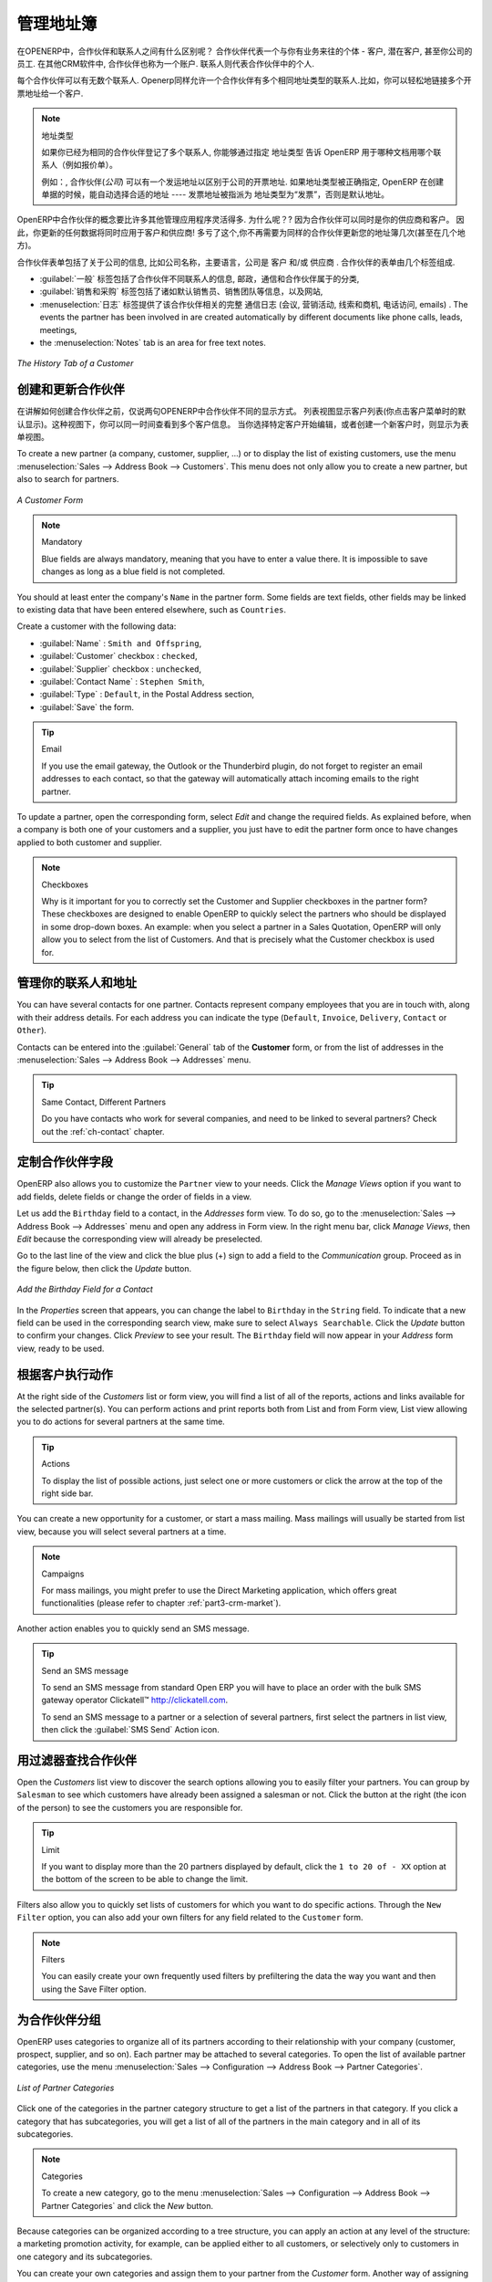 .. i18n: .. _part2-crm-cont:
.. i18n: 
.. i18n: Managing your Address Book
.. i18n: ==========================
..

.. _part2-crm-cont:

管理地址簿
==========================

.. i18n: .. index::
.. i18n:    single: Partner
.. i18n:    single: Customer
.. i18n:    single: Prospect
.. i18n:    single: Address
.. i18n:    single: Contact
..

.. index::
   single: Partner
   single: Customer
   single: Prospect
   single: Address
   single: Contact

.. i18n: What is the difference between a partner and a contact in OpenERP? A ``Partner`` represents an entity that you do business with - a customer, a prospect, or even an employee of your company. In other CRM applications, a partner is also referred to as an Account.
.. i18n: A ``Contact`` represents a person who works for a partner.
..

在OPENERP中，合作伙伴和联系人之间有什么区别呢？ 合作伙伴代表一个与你有业务来往的个体 - 客户, 潜在客户, 甚至你公司的员工. 在其他CRM软件中, 合作伙伴也称为一个账户.
联系人则代表合作伙伴中的个人.

.. i18n: Each partner can have an unlimited number of contacts. OpenERP also allows you to have several contacts with the same address type for one partner. You can easily link several Invoice addresses to a customer, for instance. 
..

每个合作伙伴可以有无数个联系人. Openerp同样允许一个合作伙伴有多个相同地址类型的联系人.比如，你可以轻松地链接多个开票地址给一个客户. 

.. i18n: .. note:: Address Types
.. i18n: 
.. i18n: 	If you have recorded several contacts for the same partner, you can tell OpenERP which contact will be used in
.. i18n: 	various documents (e.g. a quotation) by specifying the ``Address Type``.
.. i18n: 
.. i18n: 	For example, a partner (*company*) can have a delivery address that differs from the company's invoice address.
.. i18n: 	If the Address Types are correctly assigned, OpenERP can automatically select the appropriate address
.. i18n: 	during the creation of the document – an invoice is addressed to the contact that has been assigned
.. i18n: 	the Address Type of Invoice, otherwise to the Default address.
..

.. note::  地址类型

	如果你已经为相同的合作伙伴登记了多个联系人, 你能够通过指定 ``地址类型`` 告诉 OpenERP 用于哪种文档用哪个联系人（例如报价单）。
	

	例如：, 合作伙伴(*公司*) 可以有一个发运地址以区别于公司的开票地址.
	如果地址类型被正确指定, OpenERP 在创建单据的时候，能自动选择合适的地址 ---- 发票地址被指派为 地址类型为“发票”，否则是默认地址。

.. i18n: The concept of a partner in OpenERP is much more flexible than in many other management applications. Why is that? Because a partner can be your supplier and your customer at the same time.
.. i18n: As a consequence, any data you update for that partner will apply to both customer and supplier! Thanks to this, you no longer need to update your address book several times (or even in several places) for the same partner.
..

OpenERP中合作伙伴的概念要比许多其他管理应用程序灵活得多. 为什么呢？? 因为合作伙伴可以同时是你的供应商和客户。
因此，你更新的任何数据将同时应用于客户和供应商! 多亏了这个,你不再需要为同样的合作伙伴更新您的地址簿几次(甚至在几个地方)。

.. i18n: The partner form contains information about the company, such as its corporate name, its primary language, and whether the company is a
.. i18n: \ ``Customer`` \ and/or a \ ``Supplier`` \. The partner form is composed of several tabs.
..

合作伙伴表单包括了关于公司的信息, 比如公司名称，主要语言，公司是 ``客户`` \ 和/或 \ ``供应商`` \. 
合作伙伴的表单由几个标签组成.

.. i18n: * the :guilabel:`General` tab contains information about different contacts of that partner, postal information,
.. i18n:   communication information and the categories the partner belongs to,
.. i18n: 
.. i18n: * the :guilabel:`Sales & Purchases` tab contains information such as the default salesman and sales team, and the website,
.. i18n: 
.. i18n: * the :menuselection:`History` tab gives visibility on the complete ``Communication History`` (meetings, marketing campaign activities,
.. i18n:   leads and opportunities, phone calls, emails) with the partner. The events the partner has been involved in are created automatically by
.. i18n:   different documents like phone calls, leads, meetings,
.. i18n: 
.. i18n: * the :menuselection:`Notes` tab is an area for free text notes.
..

*  :guilabel:`一般` 标签包括了合作伙伴不同联系人的信息, 邮政，通信和合作伙伴属于的分类,

*  :guilabel:`销售和采购` 标签包括了诸如默认销售员、销售团队等信息，以及网站,

* :menuselection:`日志` 标签提供了该合作伙伴相关的完整 ``通信日志`` (会议, 营销活动,
  线索和商机, 电话访问, emails) . The events the partner has been involved in are created automatically by
  different documents like phone calls, leads, meetings,

* the :menuselection:`Notes` tab is an area for free text notes.

.. i18n: .. figure::  images/crm_partner_hist.jpeg
.. i18n:    :scale: 100
.. i18n:    :align: center
.. i18n: 
.. i18n:    *The History Tab of a Customer*
..

.. figure::  images/crm_partner_hist.jpeg
   :scale: 100
   :align: center

   *The History Tab of a Customer*

.. i18n: Creating and Updating Partners
.. i18n: ------------------------------
..

创建和更新合作伙伴
------------------------------

.. i18n: Before explaining you how to create a partner, just a quick word on the different ways of representing partners in OpenERP.
.. i18n: `List` view shows a list of customers (the default representation when you click the Customers menu). In this view, you can see several customers at a time.
.. i18n: `Form` view is displayed when you click a specific customer to start editing or when you create a new customer.
..

在讲解如何创建合作伙伴之前，仅说两句OPENERP中合作伙伴不同的显示方式。
列表视图显示客户列表(你点击客户菜单时的默认显示)。这种视图下，你可以同一时间查看到多个客户信息。
当你选择特定客户开始编辑，或者创建一个新客户时，则显示为表单视图。

.. i18n: To create a new partner (a company, customer, supplier, ...) or to display the list of existing customers, use the menu :menuselection:`Sales --> Address Book --> Customers`. This menu does not only allow you to create a new partner, but also to search for partners.
..

To create a new partner (a company, customer, supplier, ...) or to display the list of existing customers, use the menu :menuselection:`Sales --> Address Book --> Customers`. This menu does not only allow you to create a new partner, but also to search for partners.

.. i18n: .. figure::  images/crm_partner_default.jpeg
.. i18n:    :scale: 100
.. i18n:    :align: center
.. i18n: 
.. i18n:    *A Customer Form*
..

.. figure::  images/crm_partner_default.jpeg
   :scale: 100
   :align: center

   *A Customer Form*

.. i18n: .. note:: Mandatory 
.. i18n: 
.. i18n:         Blue fields are always mandatory, meaning that you have to enter a value there. It is impossible to save changes as long as a blue field is not completed.
..

.. note:: Mandatory 

        Blue fields are always mandatory, meaning that you have to enter a value there. It is impossible to save changes as long as a blue field is not completed.

.. i18n: You should at least enter the company's ``Name`` in the partner form. Some fields are text fields, other fields may be linked to existing data that have been entered elsewhere, such as ``Countries``. 
..

You should at least enter the company's ``Name`` in the partner form. Some fields are text fields, other fields may be linked to existing data that have been entered elsewhere, such as ``Countries``. 

.. i18n: Create a customer with the following data:
..

Create a customer with the following data:

.. i18n: * :guilabel:`Name` : \ ``Smith and Offspring``\ ,
.. i18n: 
.. i18n: * :guilabel:`Customer` checkbox : \ ``checked``\ ,
.. i18n: 
.. i18n: * :guilabel:`Supplier` checkbox : \ ``unchecked``\ ,
.. i18n: 
.. i18n: * :guilabel:`Contact Name` : \ ``Stephen Smith``\ ,
.. i18n: 
.. i18n: * :guilabel:`Type` : \ ``Default``\, in the Postal Address section,
.. i18n: 
.. i18n: * :guilabel:`Save` the form.
..

* :guilabel:`Name` : \ ``Smith and Offspring``\ ,

* :guilabel:`Customer` checkbox : \ ``checked``\ ,

* :guilabel:`Supplier` checkbox : \ ``unchecked``\ ,

* :guilabel:`Contact Name` : \ ``Stephen Smith``\ ,

* :guilabel:`Type` : \ ``Default``\, in the Postal Address section,

* :guilabel:`Save` the form.

.. i18n: .. tip:: Email
.. i18n: 
.. i18n:       If you use the email gateway, the Outlook or the Thunderbird plugin, do not forget to register an email addresses to each contact, so that the gateway will automatically attach incoming emails to the right partner.
..

.. tip:: Email

      If you use the email gateway, the Outlook or the Thunderbird plugin, do not forget to register an email addresses to each contact, so that the gateway will automatically attach incoming emails to the right partner.

.. i18n: To update a partner, open the corresponding form, select `Edit` and change the required fields. As explained before, when a company is both one of your customers and a supplier, you just have to edit the partner form once to have changes applied to both customer and supplier.
..

To update a partner, open the corresponding form, select `Edit` and change the required fields. As explained before, when a company is both one of your customers and a supplier, you just have to edit the partner form once to have changes applied to both customer and supplier.

.. i18n: .. note:: Checkboxes
.. i18n: 
.. i18n:        Why is it important for you to correctly set the Customer and Supplier checkboxes in the partner form? These checkboxes are designed to enable OpenERP to quickly select the partners who should be displayed in some drop-down boxes. An example: when you select a partner in a Sales Quotation, OpenERP will only allow you to select from the list of Customers. And that is precisely what the Customer checkbox is used for. 
..

.. note:: Checkboxes

       Why is it important for you to correctly set the Customer and Supplier checkboxes in the partner form? These checkboxes are designed to enable OpenERP to quickly select the partners who should be displayed in some drop-down boxes. An example: when you select a partner in a Sales Quotation, OpenERP will only allow you to select from the list of Customers. And that is precisely what the Customer checkbox is used for. 

.. i18n: .. index:: Contact; Address
..

.. index:: Contact; Address

.. i18n: Managing your Contacts & Addresses
.. i18n: ----------------------------------
..

管理你的联系人和地址
----------------------------------

.. i18n: You can have several contacts for one partner. Contacts represent company employees that you are in
.. i18n: touch with, along with their address details. For each address you can indicate the type (\ ``Default``\, \ ``Invoice``\, \ ``Delivery``\, \ ``Contact``\   or \ ``Other``\).
..

You can have several contacts for one partner. Contacts represent company employees that you are in
touch with, along with their address details. For each address you can indicate the type (\ ``Default``\, \ ``Invoice``\, \ ``Delivery``\, \ ``Contact``\   or \ ``Other``\).

.. i18n: Contacts can be entered into the :guilabel:`General` tab of the **Customer** form, or from the list of addresses in the :menuselection:`Sales --> Address Book --> Addresses` menu.
..

Contacts can be entered into the :guilabel:`General` tab of the **Customer** form, or from the list of addresses in the :menuselection:`Sales --> Address Book --> Addresses` menu.

.. i18n: .. tip:: Same Contact, Different Partners 
.. i18n: 
.. i18n:       Do you have contacts who work for several companies, and need to be linked to several partners? Check out the :ref:`ch-contact` chapter.
..

.. tip:: Same Contact, Different Partners 

      Do you have contacts who work for several companies, and need to be linked to several partners? Check out the :ref:`ch-contact` chapter.

.. i18n: Customizing Partner Fields
.. i18n: --------------------------
..

定制合作伙伴字段
--------------------------

.. i18n: OpenERP also allows you to customize the ``Partner`` view to your needs. Click the `Manage Views` option if you want to add fields, delete fields or change the order of fields in a view.
..

OpenERP also allows you to customize the ``Partner`` view to your needs. Click the `Manage Views` option if you want to add fields, delete fields or change the order of fields in a view.

.. i18n: Let us add the ``Birthday`` field to a contact, in the `Addresses` form view. To do so, go to the :menuselection:`Sales -->
.. i18n: Address Book --> Addresses` menu and open any address in Form view. In the right menu bar, click `Manage Views`, then `Edit` because the corresponding view will already be preselected.
..

Let us add the ``Birthday`` field to a contact, in the `Addresses` form view. To do so, go to the :menuselection:`Sales -->
Address Book --> Addresses` menu and open any address in Form view. In the right menu bar, click `Manage Views`, then `Edit` because the corresponding view will already be preselected.

.. i18n: Go to the last line of the view and click the blue plus (+) sign to add a field to the `Communication` group. Proceed as in the figure below, then click the `Update` button.
..

Go to the last line of the view and click the blue plus (+) sign to add a field to the `Communication` group. Proceed as in the figure below, then click the `Update` button.

.. i18n: .. figure::  images/manage_views_addfield_small.jpeg
.. i18n:    :scale: 75
.. i18n:    :align: center
.. i18n: 
.. i18n:    *Add the Birthday Field for a Contact*
..

.. figure::  images/manage_views_addfield_small.jpeg
   :scale: 75
   :align: center

   *Add the Birthday Field for a Contact*

.. i18n: In the `Properties` screen that appears, you can change the label to ``Birthday`` in the ``String`` field. To indicate that a new field can be used in the corresponding search view, make sure to select ``Always Searchable``. Click the `Update` button to confirm your changes. Click `Preview` to see your result. The ``Birthday`` field will now appear in your `Address` form view, ready to be used.
..

In the `Properties` screen that appears, you can change the label to ``Birthday`` in the ``String`` field. To indicate that a new field can be used in the corresponding search view, make sure to select ``Always Searchable``. Click the `Update` button to confirm your changes. Click `Preview` to see your result. The ``Birthday`` field will now appear in your `Address` form view, ready to be used.

.. i18n: Performing Actions on Customers
.. i18n: -------------------------------
..

根据客户执行动作
-------------------------------

.. i18n: .. index::
.. i18n:    single: send SMS
.. i18n:    single: opportunity
.. i18n:    single: reminder
..

.. index::
   single: send SMS
   single: opportunity
   single: reminder

.. i18n: At the right side of the `Customers` list or form view, you will find a list of all of the reports, actions and links available for the selected partner(s). You can perform actions and print reports both from List and from Form view, List view allowing you to do actions for several partners at the same time.
..

At the right side of the `Customers` list or form view, you will find a list of all of the reports, actions and links available for the selected partner(s). You can perform actions and print reports both from List and from Form view, List view allowing you to do actions for several partners at the same time.

.. i18n: .. tip:: Actions
.. i18n: 
.. i18n:        To display the list of possible actions, just select one or more customers or click the arrow at the top of the right side bar. 
..

.. tip:: Actions

       To display the list of possible actions, just select one or more customers or click the arrow at the top of the right side bar. 

.. i18n: You can create a new opportunity for a customer, or start a mass mailing. Mass mailings will usually be started from list view, because you will select several partners at a time.
..

You can create a new opportunity for a customer, or start a mass mailing. Mass mailings will usually be started from list view, because you will select several partners at a time.

.. i18n: .. note:: Campaigns
.. i18n: 
.. i18n:         For mass mailings, you might prefer to use the Direct Marketing application, which offers great functionalities (please refer to chapter :ref:`part3-crm-market`).
..

.. note:: Campaigns

        For mass mailings, you might prefer to use the Direct Marketing application, which offers great functionalities (please refer to chapter :ref:`part3-crm-market`).

.. i18n: Another action enables you to quickly send an SMS message. 
..

Another action enables you to quickly send an SMS message. 

.. i18n: .. tip::  Send an SMS message
.. i18n: 
.. i18n: 	To send an SMS message from standard Open ERP you will have to place an order with the bulk SMS
.. i18n: 	gateway operator Clickatell™ http://clickatell.com.
.. i18n: 
.. i18n: 	To send an SMS message to a partner or a selection of several partners, first select the partners
.. i18n: 	in list view, then click the :guilabel:`SMS Send` Action icon.
..

.. tip::  Send an SMS message

	To send an SMS message from standard Open ERP you will have to place an order with the bulk SMS
	gateway operator Clickatell™ http://clickatell.com.

	To send an SMS message to a partner or a selection of several partners, first select the partners
	in list view, then click the :guilabel:`SMS Send` Action icon.

.. i18n: .. index:: Filter
..

.. index:: Filter

.. i18n: Finding your Partners using Filters
.. i18n: -----------------------------------
..

用过滤器查找合作伙伴
-----------------------------------

.. i18n: Open the `Customers` list view to discover the search options allowing you to easily filter your partners. You can group by ``Salesman`` to see which customers have already been assigned a salesman or not. Click the button at the right (the icon of the person) to see the customers you are responsible for.
..

Open the `Customers` list view to discover the search options allowing you to easily filter your partners. You can group by ``Salesman`` to see which customers have already been assigned a salesman or not. Click the button at the right (the icon of the person) to see the customers you are responsible for.

.. i18n: .. tip:: Limit
.. i18n: 
.. i18n:        If you want to display more than the 20 partners displayed by default, click the ``1 to 20 of - XX`` option at the bottom of the screen to be able to change the limit.
..

.. tip:: Limit

       If you want to display more than the 20 partners displayed by default, click the ``1 to 20 of - XX`` option at the bottom of the screen to be able to change the limit.

.. i18n: Filters also allow you to quickly set lists of customers for which you want to do specific actions. Through the ``New Filter`` option, you can also add your own filters for any field related to the ``Customer`` form.
..

Filters also allow you to quickly set lists of customers for which you want to do specific actions. Through the ``New Filter`` option, you can also add your own filters for any field related to the ``Customer`` form.

.. i18n: .. note:: Filters
.. i18n:         
.. i18n:        You can easily create your own frequently used filters by prefiltering the data the way you want and then using the Save Filter option.
..

.. note:: Filters
        
       You can easily create your own frequently used filters by prefiltering the data the way you want and then using the Save Filter option.

.. i18n: .. _partner-categ:
.. i18n: 
.. i18n: Categorizing your Partners
.. i18n: --------------------------
..

.. _partner-categ:

为合作伙伴分组
--------------------------

.. i18n: .. index::
.. i18n:    pair: partner; category
..

.. index::
   pair: partner; category

.. i18n: OpenERP uses categories to organize all of its partners according to their relationship with your company (customer, prospect, supplier, and so on). Each partner may be attached to several categories. To open the list of available partner categories, use the menu :menuselection:`Sales --> Configuration --> Address Book --> Partner Categories`.
..

OpenERP uses categories to organize all of its partners according to their relationship with your company (customer, prospect, supplier, and so on). Each partner may be attached to several categories. To open the list of available partner categories, use the menu :menuselection:`Sales --> Configuration --> Address Book --> Partner Categories`.

.. i18n: .. figure::  images/crm_partner_category_big.png
.. i18n:    :scale: 100
.. i18n:    :align: center
.. i18n: 
.. i18n:    *List of Partner Categories*
..

.. figure::  images/crm_partner_category_big.png
   :scale: 100
   :align: center

   *List of Partner Categories*

.. i18n: Click one of the categories in the partner category structure to get a list of the partners
.. i18n: in that category. If you click a category that has subcategories, you will get a list of all of the
.. i18n: partners in the main category and in all of its subcategories.
..

Click one of the categories in the partner category structure to get a list of the partners
in that category. If you click a category that has subcategories, you will get a list of all of the
partners in the main category and in all of its subcategories.

.. i18n: .. note:: Categories
.. i18n: 
.. i18n:         To create a new category, go to the menu :menuselection:`Sales --> Configuration --> Address Book --> Partner Categories` and click the `New` button.
..

.. note:: Categories

        To create a new category, go to the menu :menuselection:`Sales --> Configuration --> Address Book --> Partner Categories` and click the `New` button.

.. i18n: Because categories can be organized according to a tree structure, you can apply an action at any level of
.. i18n: the structure: a marketing promotion activity, for example, can be applied either to all customers,
.. i18n: or selectively only to customers in one category and its subcategories.
..

Because categories can be organized according to a tree structure, you can apply an action at any level of
the structure: a marketing promotion activity, for example, can be applied either to all customers,
or selectively only to customers in one category and its subcategories.

.. i18n: You can create your own categories and assign them to your partner from the `Customer` form. Another way of assigning the corresponding partner to a category is to open the category from the `Partner Categories`.
..

You can create your own categories and assign them to your partner from the `Customer` form. Another way of assigning the corresponding partner to a category is to open the category from the `Partner Categories`.

.. i18n: In the :ref:`profiling` chapter, you will see how to assign partners to categories automatically using segmentation rules.
..

In the :ref:`profiling` chapter, you will see how to assign partners to categories automatically using segmentation rules.

.. i18n: .. _ch-contact:
.. i18n: 
.. i18n: An Alternative to Manage your Contacts
.. i18n: --------------------------------------
..

.. _ch-contact:

一个管理联系人的替代方案
--------------------------------------

.. i18n: According to your kind of business, the standard way of linking several contacts to one partner may not be flexible enough for you. You could perfectly well have the same employees working for several of your companies. Or maybe you work with representatives ensuring follow up of several of your customers. So you would want to have the same contact linked to different partners.
..

According to your kind of business, the standard way of linking several contacts to one partner may not be flexible enough for you. You could perfectly well have the same employees working for several of your companies. Or maybe you work with representatives ensuring follow up of several of your customers. So you would want to have the same contact linked to different partners.

.. i18n: Of course, OpenERP provides an alternative, the :mod:`base_contact` module, which gives you even more flexibility in managing your contacts.
..

Of course, OpenERP provides an alternative, the :mod:`base_contact` module, which gives you even more flexibility in managing your contacts.

.. i18n: Easily share the same contact (an employee, for instance), who may perfectly have different jobs, with several partners. You only need to enter (or *create*) the contact once and link it to the partners concerned, while specifying the position the contact holds for each company in particular. Any changes to contact information only need to be made once for them to be applied to all partners the contact is related to!
..

Easily share the same contact (an employee, for instance), who may perfectly have different jobs, with several partners. You only need to enter (or *create*) the contact once and link it to the partners concerned, while specifying the position the contact holds for each company in particular. Any changes to contact information only need to be made once for them to be applied to all partners the contact is related to!

.. i18n: We illustrate the concept of multiple relationships between contacts and partners (companies) through an example. The figure :ref:`fig-crmconw` shows two companies having several addresses (places of business) and several contacts attached to these addresses.
..

We illustrate the concept of multiple relationships between contacts and partners (companies) through an example. The figure :ref:`fig-crmconw` shows two companies having several addresses (places of business) and several contacts attached to these addresses.

.. i18n: In this example you will find the following elements:
..

In this example you will find the following elements:

.. i18n: * The ABC bank has two places of business, represented by the addresses of ABC Belgium and ABC
.. i18n:   Luxembourg,
.. i18n: 
.. i18n: * The addresses of Dexey France and Dexey Belgium belong to the Dexey company,
.. i18n: 
.. i18n: * At the office of ABC Luxembourg, you have the contacts of the director (D. Smith) and the
.. i18n:   accountant (A. Doe),
.. i18n: 
.. i18n: * Mr Doe holds the post of accountant for ABC Luxembourg and Dexey France,
.. i18n: 
.. i18n: * Mr D. Smith is director of Dexey France and Dexey Belgium and we also have his private address
.. i18n:   which is not attached to a partner.
..

* The ABC bank has two places of business, represented by the addresses of ABC Belgium and ABC
  Luxembourg,

* The addresses of Dexey France and Dexey Belgium belong to the Dexey company,

* At the office of ABC Luxembourg, you have the contacts of the director (D. Smith) and the
  accountant (A. Doe),

* Mr Doe holds the post of accountant for ABC Luxembourg and Dexey France,

* Mr D. Smith is director of Dexey France and Dexey Belgium and we also have his private address
  which is not attached to a partner.

.. i18n: An extra menu option will be added, allowing you to display the list of contacts, through :menuselection:`Sales --> Address Book --> Contacts`.
..

An extra menu option will be added, allowing you to display the list of contacts, through :menuselection:`Sales --> Address Book --> Contacts`.

.. i18n: The screenshot below illustrates how contacts are handled with the advanced Contacts configuration.
..

The screenshot below illustrates how contacts are handled with the advanced Contacts configuration.

.. i18n: .. _fig-crmconw:
.. i18n: 
.. i18n: .. figure:: images/crm_contact_with_latest.png
.. i18n:    :scale: 100
.. i18n: 
.. i18n:    *Advanced Contact Management*
..

.. _fig-crmconw:

.. figure:: images/crm_contact_with_latest.png
   :scale: 100

   *Advanced Contact Management*

.. i18n: This is a clear way to illustrate the complexities that may be accomplished in OpenERP.
..

This is a clear way to illustrate the complexities that may be accomplished in OpenERP.

.. i18n: If you correct or change a contact name in the contact form, the changes will be applied to all the posts occupied in the different companies.
..

If you correct or change a contact name in the contact form, the changes will be applied to all the posts occupied in the different companies.

.. i18n: The screen below represents a partner form. You can add several addresses, such as Invoice & Delivery, and a list of
.. i18n: contacts per address. Each contact has its own data, such as name, function, phone number and email.
..

The screen below represents a partner form. You can add several addresses, such as Invoice & Delivery, and a list of
contacts per address. Each contact has its own data, such as name, function, phone number and email.

.. i18n: .. figure:: images/crm_base_contacts.png
.. i18n:    :scale: 80
.. i18n:    :align: center
.. i18n: 
.. i18n:    *Partner Form with the Advanced Contacts Management*
..

.. figure:: images/crm_base_contacts.png
   :scale: 80
   :align: center

   *Partner Form with the Advanced Contacts Management*

.. i18n: Go to :menuselection:`Sales --> Address Book --> Contacts` to open a contact form.
.. i18n: You enter data in the contact form, containing information such as mobile phone, different functions occupied, and personal blog. You can also add a photo of your contact.
.. i18n: If you click the `Functions and Addresses` line, you will get more details about the job (such as start date, end date and fax).
..

Go to :menuselection:`Sales --> Address Book --> Contacts` to open a contact form.
You enter data in the contact form, containing information such as mobile phone, different functions occupied, and personal blog. You can also add a photo of your contact.
If you click the `Functions and Addresses` line, you will get more details about the job (such as start date, end date and fax).

.. i18n: .. figure:: images/crm_partner_poste.png
.. i18n:    :scale: 100
.. i18n:    :align: center
.. i18n: 
.. i18n:    *Detail of a Position occupied by a Contact at a Partner*
..

.. figure:: images/crm_partner_poste.png
   :scale: 100
   :align: center

   *Detail of a Position occupied by a Contact at a Partner*

.. i18n: .. Copyright © Open Object Press. All rights reserved.
..

.. Copyright © Open Object Press. All rights reserved.

.. i18n: .. You may take electronic copy of this publication and distribute it if you don't
.. i18n: .. change the content. You can also print a copy to be read by yourself only.
..

.. You may take electronic copy of this publication and distribute it if you don't
.. change the content. You can also print a copy to be read by yourself only.

.. i18n: .. We have contracts with different publishers in different countries to sell and
.. i18n: .. distribute paper or electronic based versions of this book (translated or not)
.. i18n: .. in bookstores. This helps to distribute and promote the OpenERP product. It
.. i18n: .. also helps us to create incentives to pay contributors and authors using author
.. i18n: .. rights of these sales.
..

.. We have contracts with different publishers in different countries to sell and
.. distribute paper or electronic based versions of this book (translated or not)
.. in bookstores. This helps to distribute and promote the OpenERP product. It
.. also helps us to create incentives to pay contributors and authors using author
.. rights of these sales.

.. i18n: .. Due to this, grants to translate, modify or sell this book are strictly
.. i18n: .. forbidden, unless Tiny SPRL (representing Open Object Press) gives you a
.. i18n: .. written authorisation for this.
..

.. Due to this, grants to translate, modify or sell this book are strictly
.. forbidden, unless Tiny SPRL (representing Open Object Press) gives you a
.. written authorisation for this.

.. i18n: .. Many of the designations used by manufacturers and suppliers to distinguish their
.. i18n: .. products are claimed as trademarks. Where those designations appear in this book,
.. i18n: .. and Open Object Press was aware of a trademark claim, the designations have been
.. i18n: .. printed in initial capitals.
..

.. Many of the designations used by manufacturers and suppliers to distinguish their
.. products are claimed as trademarks. Where those designations appear in this book,
.. and Open Object Press was aware of a trademark claim, the designations have been
.. printed in initial capitals.

.. i18n: .. While every precaution has been taken in the preparation of this book, the publisher
.. i18n: .. and the authors assume no responsibility for errors or omissions, or for damages
.. i18n: .. resulting from the use of the information contained herein.
..

.. While every precaution has been taken in the preparation of this book, the publisher
.. and the authors assume no responsibility for errors or omissions, or for damages
.. resulting from the use of the information contained herein.

.. i18n: .. Published by Open Object Press, Grand Rosière, Belgium
..

.. Published by Open Object Press, Grand Rosière, Belgium

